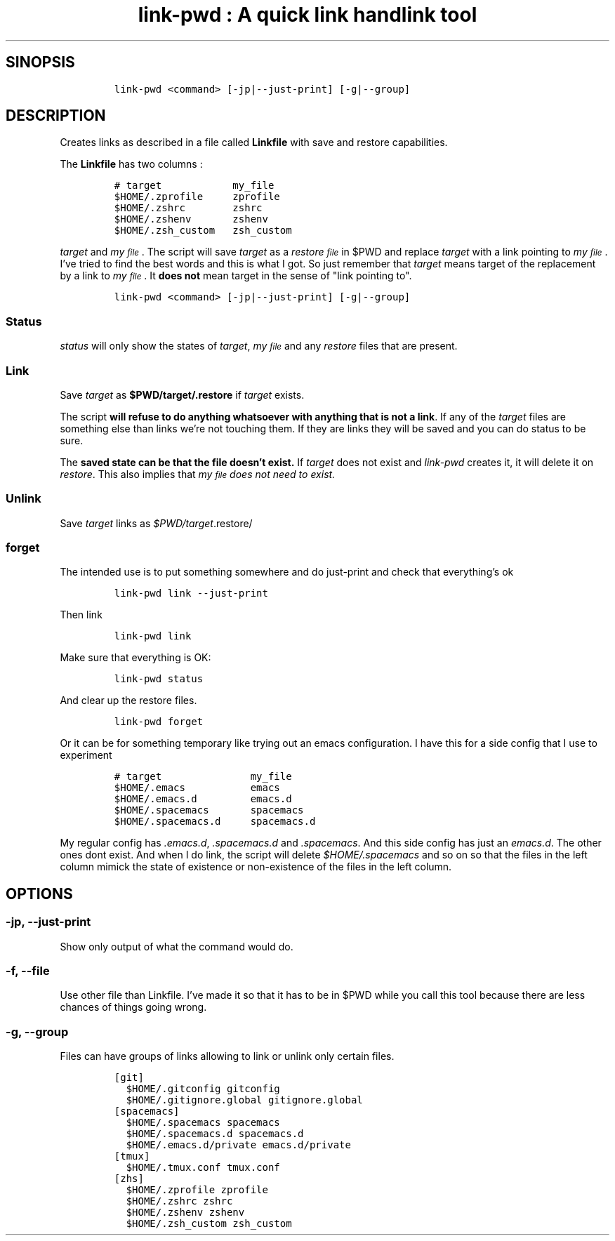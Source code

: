 .TH "link-pwd : A quick link handlink tool" "1" 

.SH "SINOPSIS"
.RS
.nf
\fClink-pwd <command> [-jp|--just-print] [-g|--group]
\fP
.fi
.RE

.SH "DESCRIPTION"
.PP
Creates links as described in a file called \fBLinkfile\fP with save and restore
capabilities.

.PP
The \fBLinkfile\fP has two columns :

.RS
.nf
\fC# target            my_file
$HOME/.zprofile     zprofile
$HOME/.zshrc        zshrc
$HOME/.zshenv       zshenv
$HOME/.zsh_custom   zsh_custom
\fP
.fi
.RE

.PP
\fItarget\fP and \fImy\d\s-2file\s+2\u\fP. The script will save
\fItarget\fP as a \fIrestore\d\s-2file\s+2\u\fP in $PWD and replace \fItarget\fP with a link pointing
to \fImy\d\s-2file\s+2\u\fP.  I've tried to find the best words and this is what I got.  So
just remember that \fItarget\fP means target of the replacement by a link to
\fImy\d\s-2file\s+2\u\fP.  It \fBdoes not\fP mean target in the sense of "link pointing to".

.RS
.nf
\fClink-pwd <command> [-jp|--just-print] [-g|--group]
\fP
.fi
.RE

.SS "Status"
.PP
\fIstatus\fP will only show the states of \fItarget\fP, \fImy\d\s-2file\s+2\u\fP and any \fIrestore\fP
files that are present.

.SS "Link"
.PP
Save \fItarget\fP as \fB$PWD/target/.restore\fP if \fItarget\fP exists.

.PP
The script \fBwill refuse to do anything whatsoever with anything that is not a
link\fP. If any of the \fItarget\fP files are something else than links we're not
touching them. If they are links they will be saved and you can do status to be
sure.

.PP
The \fBsaved state can be that the file doesn't exist.\fP  If \fItarget\fP does not
exist and \fIlink-pwd\fP creates it, it will delete it on \fIrestore\fP.  This also
implies that \fB\fImy\d\s-2file\s+2\u\fP\fP does not need to exist.

.SS "Unlink"
.PP
Save \fItarget\fP links as \fI$PWD/target\fP.restore/ 
.SS "forget"
.PP
The intended use is to put something somewhere and do just-print
and check that everything's ok

.RS
.nf
\fClink-pwd link --just-print
\fP
.fi
.RE

.PP
Then link

.RS
.nf
\fClink-pwd link
\fP
.fi
.RE

.PP
Make sure that everything is OK:

.RS
.nf
\fClink-pwd status
\fP
.fi
.RE

.PP
And clear up the restore files.

.RS
.nf
\fClink-pwd forget
\fP
.fi
.RE

.PP
Or it can be for something temporary like trying out an emacs configuration.  I
have this for a side config that I use to experiment

.RS
.nf
\fC# target               my_file
$HOME/.emacs           emacs
$HOME/.emacs.d         emacs.d
$HOME/.spacemacs       spacemacs
$HOME/.spacemacs.d     spacemacs.d
\fP
.fi
.RE

.PP
My regular config has \fI.emacs.d\fP, \fI.spacemacs.d\fP and \fI.spacemacs\fP.  And this
side config has just an \fIemacs.d\fP.  The other ones dont exist.  And when I do
link, the script will delete \fI$HOME/.spacemacs\fP and so on so that the files in
the left column mimick the state of existence or non-existence of the files in
the left column.

.SH "OPTIONS"
.SS "-jp, --just-print"
.PP
Show only output of what the command would do.

.SS "-f, --file"
.PP
Use other file than Linkfile.  I've made it so that it has to be in $PWD while
you call this tool because there are less chances of things going wrong.

.SS "-g, --group"
.PP
Files can have groups of links allowing to link or unlink only certain files.

.RS
.nf
\fC[git]
  $HOME/.gitconfig gitconfig
  $HOME/.gitignore.global gitignore.global
[spacemacs]
  $HOME/.spacemacs spacemacs
  $HOME/.spacemacs.d spacemacs.d
  $HOME/.emacs.d/private emacs.d/private
[tmux]
  $HOME/.tmux.conf tmux.conf
[zhs]
  $HOME/.zprofile zprofile
  $HOME/.zshrc zshrc
  $HOME/.zshenv zshenv
  $HOME/.zsh_custom zsh_custom
\fP
.fi
.RE
